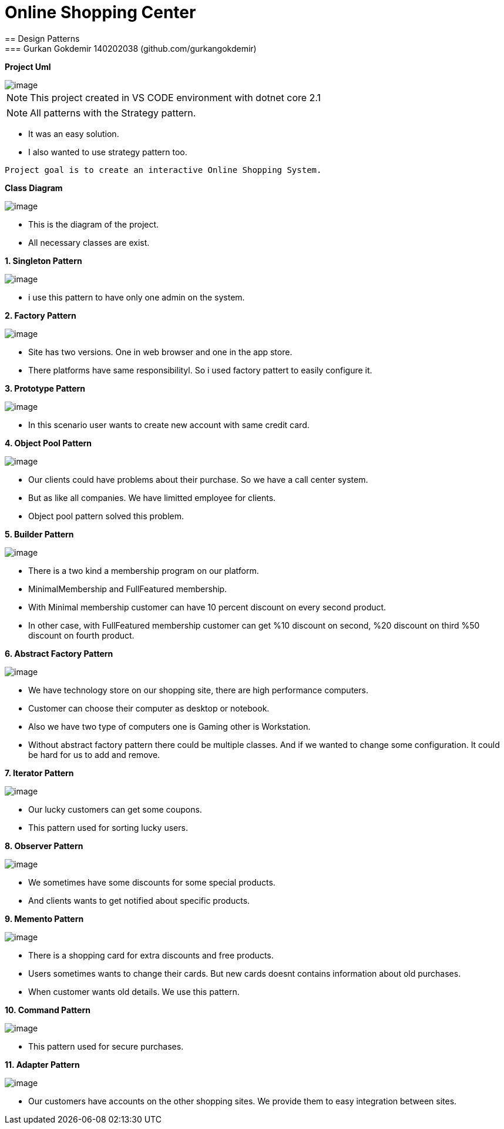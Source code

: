 = Online Shopping Center 
== Design Patterns
=== Gurkan Gokdemir 140202038 (github.com/gurkangokdemir)

*Project Uml*

image::DIAGRAMS/use-case-v2.png[image]

[NOTE]
====
This project created in VS CODE environment with dotnet core 2.1
====

[NOTE]
====
All patterns with the Strategy pattern. 
====

* It was an easy solution.
* I also wanted to use strategy pattern too.

----
Project goal is to create an interactive Online Shopping System.
----

*Class Diagram*

image::DIAGRAMS/class.png[image]



* This is the diagram of the project.
* All necessary classes are exist.


*1. Singleton Pattern*

image::1.Singleton/image.png[image]


* i use this pattern to have only one admin on the system.


*2. Factory Pattern*

image::2.Factory/image.png[image]


* Site has two versions. One in web browser and one in the app store.
* There platforms have same responsibilityl. So i used factory pattert to easily configure it.

*3. Prototype Pattern*

image::3.Prototype/image.png[image]


* In this scenario user wants to create new account with same credit card. 

*4. Object Pool Pattern*

image::4.ObjectPool/image.png[image]


* Our clients could have problems about their purchase. So we have a call center system.
* But as like all companies. We have limitted employee for clients.
* Object pool pattern solved this problem.


*5. Builder Pattern*

image::5.Builder/image.png[image]


* There is a two kind a membership program on our platform. 
* MinimalMembership and FullFeatured membership. 
* With Minimal membership customer can have 10 percent discount on every second product.
* In other case, with FullFeatured membership customer can get %10 discount on second, %20 discount on third
%50 discount on fourth product.


*6. Abstract Factory Pattern*

image::6.AbstractFactory/image.png[image]


* We have technology store on our shopping site, there are high performance computers.
* Customer can choose their computer as desktop or notebook.
* Also we have two type of computers one is Gaming other is Workstation.
* Without abstract factory pattern there could be multiple classes. And if we wanted to change some configuration.
It could be hard for us to add and remove.

*7. Iterator Pattern*

image::7.Iterator/image.png[image]

* Our lucky customers can get some coupons.
* This pattern used for sorting lucky users. 

*8. Observer Pattern*

image::8.Observer/image.png[image]

* We sometimes have some discounts for some special products.
* And clients wants to get notified about specific products.


*9. Memento Pattern*

image::9.Memento/image.png[image]

* There is a shopping card for extra discounts and free products.
* Users sometimes wants to change their cards. But new cards doesnt contains information about old purchases.
* When customer wants old details. We use this pattern.

*10. Command Pattern*

image::10.Command/image.png[image]

* This pattern used for secure purchases.

*11. Adapter Pattern*

image::11.Adapter/image.png[image]


* Our customers have accounts on the other shopping sites. We provide them to easy integration between sites.



